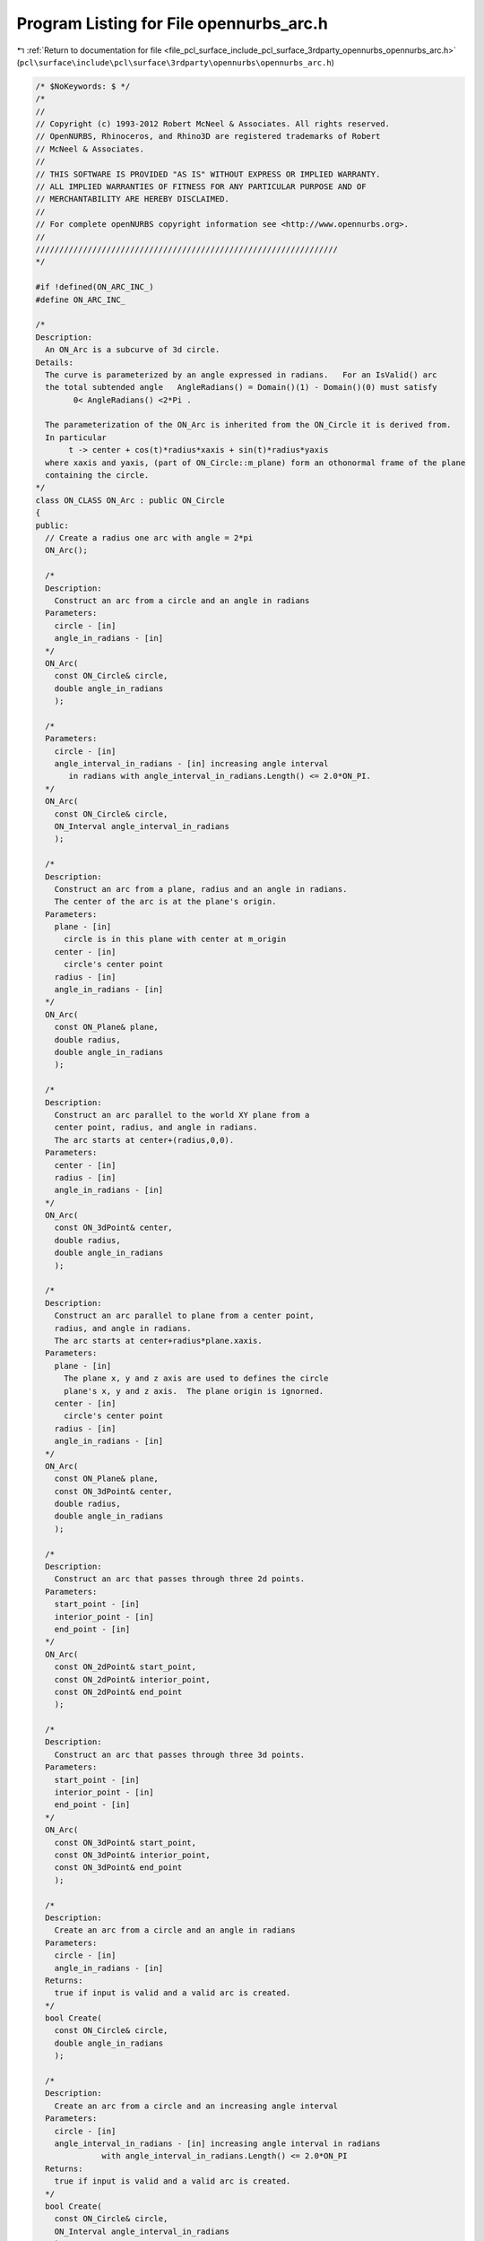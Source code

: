 
.. _program_listing_file_pcl_surface_include_pcl_surface_3rdparty_opennurbs_opennurbs_arc.h:

Program Listing for File opennurbs_arc.h
========================================

|exhale_lsh| :ref:`Return to documentation for file <file_pcl_surface_include_pcl_surface_3rdparty_opennurbs_opennurbs_arc.h>` (``pcl\surface\include\pcl\surface\3rdparty\opennurbs\opennurbs_arc.h``)

.. |exhale_lsh| unicode:: U+021B0 .. UPWARDS ARROW WITH TIP LEFTWARDS

.. code-block:: cpp

   /* $NoKeywords: $ */
   /*
   //
   // Copyright (c) 1993-2012 Robert McNeel & Associates. All rights reserved.
   // OpenNURBS, Rhinoceros, and Rhino3D are registered trademarks of Robert
   // McNeel & Associates.
   //
   // THIS SOFTWARE IS PROVIDED "AS IS" WITHOUT EXPRESS OR IMPLIED WARRANTY.
   // ALL IMPLIED WARRANTIES OF FITNESS FOR ANY PARTICULAR PURPOSE AND OF
   // MERCHANTABILITY ARE HEREBY DISCLAIMED.
   //        
   // For complete openNURBS copyright information see <http://www.opennurbs.org>.
   //
   ////////////////////////////////////////////////////////////////
   */
   
   #if !defined(ON_ARC_INC_)
   #define ON_ARC_INC_
   
   /*
   Description:
     An ON_Arc is a subcurve of 3d circle. 
   Details:
     The curve is parameterized by an angle expressed in radians.   For an IsValid() arc 
     the total subtended angle   AngleRadians() = Domain()(1) - Domain()(0) must satisfy
           0< AngleRadians() <2*Pi .
     
     The parameterization of the ON_Arc is inherited from the ON_Circle it is derived from.
     In particular
          t -> center + cos(t)*radius*xaxis + sin(t)*radius*yaxis  
     where xaxis and yaxis, (part of ON_Circle::m_plane) form an othonormal frame of the plane 
     containing the circle.
   */
   class ON_CLASS ON_Arc : public ON_Circle
   {
   public:
     // Create a radius one arc with angle = 2*pi
     ON_Arc();
   
     /*
     Description:
       Construct an arc from a circle and an angle in radians
     Parameters:
       circle - [in]
       angle_in_radians - [in]
     */
     ON_Arc(
       const ON_Circle& circle,
       double angle_in_radians
       );
   
     /*
     Parameters:
       circle - [in]
       angle_interval_in_radians - [in] increasing angle interval
          in radians with angle_interval_in_radians.Length() <= 2.0*ON_PI.
     */
     ON_Arc(
       const ON_Circle& circle,
       ON_Interval angle_interval_in_radians
       );
   
     /*
     Description:
       Construct an arc from a plane, radius and an angle in radians.
       The center of the arc is at the plane's origin.
     Parameters:
       plane - [in]
         circle is in this plane with center at m_origin
       center - [in]
         circle's center point
       radius - [in]
       angle_in_radians - [in]
     */
     ON_Arc(
       const ON_Plane& plane,
       double radius,
       double angle_in_radians
       );
   
     /*
     Description:
       Construct an arc parallel to the world XY plane from a
       center point, radius, and angle in radians.
       The arc starts at center+(radius,0,0).
     Parameters:
       center - [in]
       radius - [in]
       angle_in_radians - [in]
     */
     ON_Arc(
       const ON_3dPoint& center,
       double radius,
       double angle_in_radians
       );
   
     /*
     Description:
       Construct an arc parallel to plane from a center point, 
       radius, and angle in radians.  
       The arc starts at center+radius*plane.xaxis.
     Parameters:
       plane - [in]
         The plane x, y and z axis are used to defines the circle
         plane's x, y and z axis.  The plane origin is ignorned.
       center - [in]
         circle's center point
       radius - [in]
       angle_in_radians - [in]
     */
     ON_Arc(
       const ON_Plane& plane,
       const ON_3dPoint& center,
       double radius,
       double angle_in_radians
       );
   
     /*
     Description:
       Construct an arc that passes through three 2d points.
     Parameters:
       start_point - [in]
       interior_point - [in]
       end_point - [in]
     */
     ON_Arc(
       const ON_2dPoint& start_point,
       const ON_2dPoint& interior_point,
       const ON_2dPoint& end_point
       );
   
     /*
     Description:
       Construct an arc that passes through three 3d points.
     Parameters:
       start_point - [in]
       interior_point - [in]
       end_point - [in]
     */
     ON_Arc(
       const ON_3dPoint& start_point,
       const ON_3dPoint& interior_point,
       const ON_3dPoint& end_point
       );
   
     /*
     Description:
       Create an arc from a circle and an angle in radians
     Parameters:
       circle - [in]
       angle_in_radians - [in]
     Returns:
       true if input is valid and a valid arc is created.
     */
     bool Create(
       const ON_Circle& circle,
       double angle_in_radians
       );
   
     /*
     Description:
       Create an arc from a circle and an increasing angle interval
     Parameters:
       circle - [in]
       angle_interval_in_radians - [in] increasing angle interval in radians
                 with angle_interval_in_radians.Length() <= 2.0*ON_PI
     Returns:
       true if input is valid and a valid arc is created.
     */
     bool Create(
       const ON_Circle& circle,
       ON_Interval angle_interval_in_radians
       );
   
     /*
     Description:
       Create an arc from a plane, radius and an angle in radians.
       The center of the arc is at the plane's origin.
     Parameters:
       plane - [in]
         circle is in this plane with center at m_origin
       center - [in]
         circle's center point
       radius - [in]
       angle_in_radians - [in]
     */
     bool Create(
       const ON_Plane& plane,
       double radius,
       double angle_in_radians
       );
   
    /*
     Description:
       Create an arc parallel to the world XY plane from a
       center point, radius, and angle in radians.
       The arc starts at center+(radius,0,0).
     Parameters:
       center - [in]
       radius - [in]
       angle_in_radians - [in]
     */
     bool Create(
       const ON_3dPoint& center,
       double radius,
       double angle_in_radians
       );
   
     /*
     Description:
       Create an arc parallel to plane from a center point, 
       radius, and angle in radians.  
       The arc starts at center+radius*plane.xaxis.
     Parameters:
       plane - [in]
         The plane x, y and z axis are used to defines the circle
         plane's x, y and z axis.  The plane origin is ignorned.
       center - [in]
         circle's center point
       radius - [in]
       angle_in_radians - [in]
     */
     bool Create(
       const ON_Plane& plane,
       const ON_3dPoint& center,
       double radius,
       double angle_in_radians
       );
   
     /*
     Description:
       Create an arc that passes through three 2d points.
     Parameters:
       start_point - [in]
       interior_point - [in]
       end_point - [in]
     */
     bool Create(
       const ON_2dPoint& start_point,
       const ON_2dPoint& interior_point,
       const ON_2dPoint& end_point
       );
   
     /*
     Description:
       Create an arc that passes through three 3d points.
     Parameters:
       start_point - [in]
       interior_point - [in]
       end_point - [in]
     */
     bool Create(
       const ON_3dPoint& start_point,
       const ON_3dPoint& interior_point,
       const ON_3dPoint& end_point
       );
   
     /*
     Description:
       Create an arc from a 2d start point, 2d start direction 
       and a 2d end point.
     Parameters:
       start_point - [in]
       dir_at_start - [in]
       end_point - [in]
     */
     bool Create(
       const ON_2dPoint& start_point,
       const ON_2dVector& dir_at_start,
       const ON_2dPoint& end_point
       );
   
     /*
     Description:
       Create an arc from a 3d start point, 3d start direction 
       and a 3d end point.
     Parameters:
       start_point - [in]
       dir_at_start - [in]
       end_point - [in]
     */
     bool Create(
       const ON_3dPoint& start_point,
       const ON_3dVector& dir_at_start,
       const ON_3dPoint& end_point
       );
   
     ON_Arc& operator=( const ON_Circle& );
   
   
     ~ON_Arc();
   
     // Description:
     //   Creates a text dump of the arc listing the normal, center
     //   radius, start point, end point, and angle.
     // Remarks:
     //   Dump() is intended for debugging and is not suitable
     //   for creating high quality text descriptions of an
     //   arc.
     void Dump( ON_TextLog& dump ) const;
   
     // Description:
     //   Checks an arc to make sure it is valid.
     // Detail:
     //   Radius>0 and 0<AngleRadians()<=2 ON_PI
     // Returns:
     //   true if the arc is valid.
     bool IsValid() const;
   
     // Description: 
     //   Get arc's 3d axis aligned bounding box.
     // Returns:
     //   3d bounding box.
     ON_BoundingBox BoundingBox() const;
   
     // Description:
     //   Get arc's 3d axis aligned bounding box or the
     //   union of the input box with the arc's bounding box.
     // Parameters:
     //   bbox - [in/out] 3d axis aligned bounding box
     //   bGrowBox - [in] (default=false) 
     //     If true, then the union of the input bbox and the 
     //     arc's bounding box is returned in bbox.  
     //     If false, the arc's bounding box is returned in bbox.
     // Returns:
     //   true if arc has bounding box and calculation was successful.
     bool GetBoundingBox(
            ON_BoundingBox& bbox,
            int bGrowBox = false
            ) const;
   
     /*
     Description:
       Get tight bounding box.
     Parameters:
       tight_bbox - [in/out] tight bounding box
       bGrowBox -[in]  (default=false)     
         If true and the input tight_bbox is valid, then returned
         tight_bbox is the union of the input tight_bbox and the 
         arc's tight bounding box.
       xform -[in] (default=NULL)
         If not NULL, the tight bounding box of the transformed
         arc is calculated.  The arc is not modified.
     Returns:
       True if a valid tight_bbox is returned.
     */
     bool GetTightBoundingBox( 
         ON_BoundingBox& tight_bbox, 
         int bGrowBox = false,
         const ON_Xform* xform = 0
         ) const;
   
     // Returns:
     //   true if the arc is a complete circle; i.e., the arc's
     //   angle is 360 degrees.
     bool IsCircle() const;
   
     // Returns:
     //   The arc's subtended angle in radians.
     double AngleRadians() const;
   
     // Returns:
     //   The arc's subtended angle in degrees.
     double AngleDegrees() const;
   
   
     /*
     Description:
       Get evaluation domain.
     Returns:
       Evaluation domain (same as DomainRadians()).
     */
     ON_Interval Domain() const;
   
     // Returns:
     //   The arc's domain in radians.
     ON_Interval DomainRadians() const;
   
     // Returns:
     //   The arc's domain in degrees.
     ON_Interval DomainDegrees() const;
   
     // Description:
     //   Set arc's subtended angle in radians.
     // Parameters:
     //   angle_in_radians - [in] 0 <= angle_in_radians <= 2.0*ON_PI
     //
     bool SetAngleRadians(
       double angle_in_radians
       );
   
     /*
     Description:
       Set arc's angle interval in radians.
     Parameters:
       angle_in_radians - [in] increasing interval with 
                               start and end angle in radians.
                               Length of the interval <= 2.0*ON_PI.
     Returns:
       true if successful. 
     */
     bool SetAngleIntervalRadians(
       ON_Interval angle_in_radians
       );
   
     // Description:
     //   Set arc's domain as a subdomain of the circle.
     // Parameters:
     //   domain_radian - [in]   0 < domain_radian[1] - domain_radian[0] <= 2.0 * ON*PI
     //
     bool Trim(
       ON_Interval domain_radian
       );
   
     // Description:
     //   Set arc's subtended angle in degrees.
     // Parameters:
     //   angle_in_degrees - [in] 0 < angle_in_degrees <= 360
     bool SetAngleDegrees(
       double angle_in_degrees
       );
   
     // Returns:
     //   Point at start of the arc.
     ON_3dPoint StartPoint() const;
   
   
     // Returns:
     //   Point at middle of the arc.
     ON_3dPoint MidPoint() const;
   
     // Returns:
     //   Point at end of the arc.
     ON_3dPoint EndPoint() const;
   
     // Description:
     //   Get the point on the arc that is closest to test_point.
     // Parameters:
     //   test_point - [in]
     //   t - [out] parameter (in radians) of the point on the arc that
     //       is closest to test_point.  If test_point is the center
     //       of the arc, then the starting point of the arc is
     //       (arc.Domain()[0]) returned.
     bool ClosestPointTo( 
            const ON_3dPoint& test_point, 
            double* t
            ) const;
   
     // Description:
     //   Get the point on the arc that is closest to test_point.
     // Parameters:
     //   test_point - [in]
     // Returns:
     //   The point on the arc that is closest to test_point.
     //   If test_point is the center of the arc, then the 
     //   starting point of the arc is returned.
     ON_3dPoint ClosestPointTo( 
            const ON_3dPoint& test_point
            ) const;
   
     // Returns:
     //   Length of the arc = radius*(subtended angle in radians).
     double Length() const;
   
     /*
     Returns:
       Area of the arc's sector.  
     Remarks:
       The arc's sector is the region bounded by the arc,
       the line segment from the arc's end to the center,
       and the line segment from the center to the arc's
       start.
     */
     double SectorArea() const;
   
     /*
     Returns:
       Area centroid of the arc's sector.  
     Remarks:
       The arc's sector is the region bounded by the arc,
       the line segment from the arc's end to the center,
       and the line segment from the center to the arc's
       start.
     */
     ON_3dPoint SectorAreaCentroid() const;
   
     /*
     Returns:
       Area of the arc's segment.
     Remarks:
       The arc's segment is the region bounded by the arc and
       the line segment from the arc's end to the arc's start.
     */
     double SegmentArea() const;
   
     /*
     Returns:
       Area centroid of the arc's segment.  
     Remarks:
       The arc's segment is the region bounded by the arc and
       the line segment from the arc's end to the arc's start.
     */
     ON_3dPoint SegmentAreaCentroid() const;
   
     // Description:
     //   Reverse the orientation of the arc.  Changes the domain
     //   from [a,b] to [-b.-a].
     bool Reverse();
   
     // Description:
     //   Get a rational degree 2 NURBS curve representation
     //   of the arc.  Note that the parameterization of NURBS curve
     //   does not match  arc's transcendental paramaterization.  
     //   Use GetRadianFromNurbFormParameter() and
     //   GetParameterFromRadian() to convert between the NURBS curve 
     //   parameter and the transcendental parameter
     // Parameters:
     //   nurbs_curve - [out] nurbs_curve returned here.
     // Returns:
     //   0 for failure and 2 for success.
     int GetNurbForm(
           ON_NurbsCurve& nurbs_curve
           ) const; 
   
     /*
     Description:
       Convert a NURBS curve arc parameter to a arc radians parameter.
     Parameters:
       nurbs_parameter - [in]
       arc_radians_parameter - [out]
     Example:
   
             ON_Arc arc = ...;
             double nurbs_t = 1.2345; // some number in interval (0,2.0*ON_PI).
             double arc_t;
             arc.GetRadianFromNurbFormParameter( nurbs_t, &arc_t );
   
             ON_NurbsCurve nurbs_curve;
             arc.GetNurbsForm( nurbs_curve );
             arc_pt = arc.PointAt(arc_t);
             nurbs_pt = nurbs_curve.PointAt(nurbs_t);
             // arc_pt and nurbs_pt will be the same
   
     Remarks:
       The NURBS curve parameter is with respect to the NURBS curve
       created by ON_Arc::GetNurbForm.  At nurbs parameter values of 
       0.0, 0.5*ON_PI, ON_PI, 1.5*ON_PI, and 2.0*ON_PI, the nurbs
       parameter and radian parameter are the same.  At all other
       values the nurbs and radian parameter values are different.
     See Also:
       ON_Arc::GetNurbFormParameterFromRadian
     */
     bool GetRadianFromNurbFormParameter(
           double nurbs_parameter,
           double* arc_radians_parameter
           ) const;
   
     /*
     Description:
       Convert a arc radians parameter to a NURBS curve arc parameter.
     Parameters:
       arc_radians_parameter - [in] 0.0 to 2.0*ON_PI
       nurbs_parameter - [out]
     Example:
   
             ON_Arc arc = ...;
             double arc_t = 1.2345; // some number in interval (0,2.0*ON_PI).
             double nurbs_t;
             arc.GetNurbFormParameterFromRadian( arc_t, &nurbs_t );
   
             ON_NurbsCurve nurbs_curve;
             arc.GetNurbsForm( nurbs_curve );
             arc_pt = arc.PointAt(arc_t);
             nurbs_pt = nurbs_curve.PointAt(nurbs_t);
             // arc_pt and nurbs_pt will be the same
   
     Remarks:
       The NURBS curve parameter is with respect to the NURBS curve
       created by ON_Arc::GetNurbForm.  At radian values of 
       0.0, 0.5*ON_PI, ON_PI, 1.5*ON_PI, and 2.0*ON_PI, the nurbs
       parameter and radian parameter are the same.  At all other
       values the nurbs and radian parameter values are different.
     See Also:
       ON_Arc::GetNurbFormParameterFromRadian
     */
     bool GetNurbFormParameterFromRadian(
           double arc_radians_parameter,
           double* nurbs_parameter
           ) const;
   
   private:
     friend bool ON_BinaryArchive::ReadArc( ON_Arc& );
     friend bool ON_BinaryArchive::WriteArc( const ON_Arc& );
   
     // increasing interval with start and end angle in radians
     ON_Interval m_angle;
   };
   
   #endif
   
